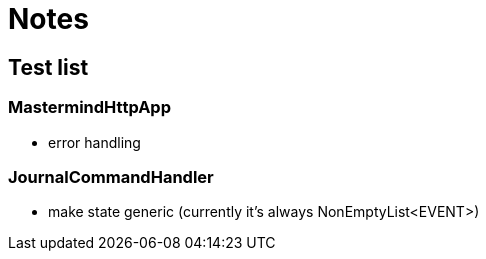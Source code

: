 = Notes

== Test list

=== MastermindHttpApp

* error handling

=== JournalCommandHandler

* make state generic (currently it's always NonEmptyList<EVENT>)
